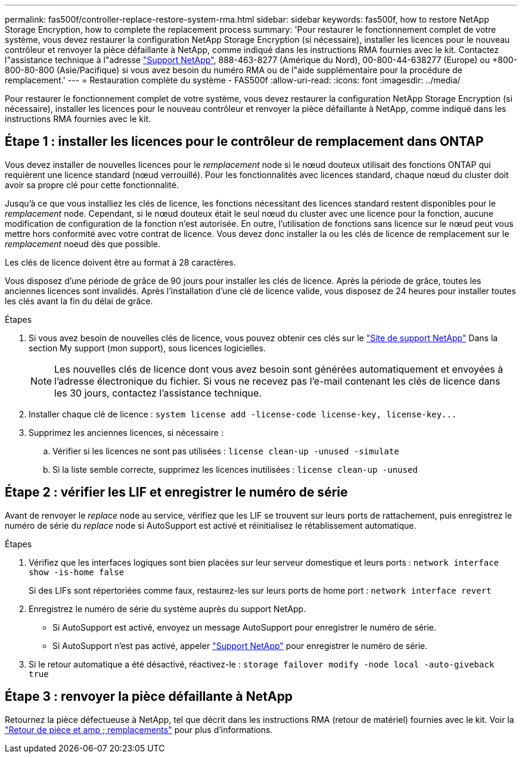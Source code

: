 ---
permalink: fas500f/controller-replace-restore-system-rma.html 
sidebar: sidebar 
keywords: fas500f, how to restore NetApp Storage Encryption, how to complete the replacement process 
summary: 'Pour restaurer le fonctionnement complet de votre système, vous devez restaurer la configuration NetApp Storage Encryption (si nécessaire), installer les licences pour le nouveau contrôleur et renvoyer la pièce défaillante à NetApp, comme indiqué dans les instructions RMA fournies avec le kit. Contactez l"assistance technique à l"adresse https://mysupport.netapp.com/site/global/dashboard["Support NetApp"], 888-463-8277 (Amérique du Nord), 00-800-44-638277 (Europe) ou +800-800-80-800 (Asie/Pacifique) si vous avez besoin du numéro RMA ou de l"aide supplémentaire pour la procédure de remplacement.' 
---
= Restauration complète du système - FAS500f
:allow-uri-read: 
:icons: font
:imagesdir: ../media/


[role="lead"]
Pour restaurer le fonctionnement complet de votre système, vous devez restaurer la configuration NetApp Storage Encryption (si nécessaire), installer les licences pour le nouveau contrôleur et renvoyer la pièce défaillante à NetApp, comme indiqué dans les instructions RMA fournies avec le kit.



== Étape 1 : installer les licences pour le contrôleur de remplacement dans ONTAP

Vous devez installer de nouvelles licences pour le _remplacement_ node si le nœud douteux utilisait des fonctions ONTAP qui requièrent une licence standard (nœud verrouillé). Pour les fonctionnalités avec licences standard, chaque nœud du cluster doit avoir sa propre clé pour cette fonctionnalité.

Jusqu'à ce que vous installiez les clés de licence, les fonctions nécessitant des licences standard restent disponibles pour le _remplacement_ node. Cependant, si le nœud douteux était le seul nœud du cluster avec une licence pour la fonction, aucune modification de configuration de la fonction n'est autorisée. En outre, l'utilisation de fonctions sans licence sur le nœud peut vous mettre hors conformité avec votre contrat de licence. Vous devez donc installer la ou les clés de licence de remplacement sur le _remplacement_ noeud dès que possible.

Les clés de licence doivent être au format à 28 caractères.

Vous disposez d'une période de grâce de 90 jours pour installer les clés de licence. Après la période de grâce, toutes les anciennes licences sont invalidés. Après l'installation d'une clé de licence valide, vous disposez de 24 heures pour installer toutes les clés avant la fin du délai de grâce.

.Étapes
. Si vous avez besoin de nouvelles clés de licence, vous pouvez obtenir ces clés sur le https://mysupport.netapp.com/site/global/dashboard["Site de support NetApp"] Dans la section My support (mon support), sous licences logicielles.
+

NOTE: Les nouvelles clés de licence dont vous avez besoin sont générées automatiquement et envoyées à l'adresse électronique du fichier. Si vous ne recevez pas l'e-mail contenant les clés de licence dans les 30 jours, contactez l'assistance technique.

. Installer chaque clé de licence : `+system license add -license-code license-key, license-key...+`
. Supprimez les anciennes licences, si nécessaire :
+
.. Vérifier si les licences ne sont pas utilisées : `license clean-up -unused -simulate`
.. Si la liste semble correcte, supprimez les licences inutilisées : `license clean-up -unused`






== Étape 2 : vérifier les LIF et enregistrer le numéro de série

Avant de renvoyer le _replace_ node au service, vérifiez que les LIF se trouvent sur leurs ports de rattachement, puis enregistrez le numéro de série du _replace_ node si AutoSupport est activé et réinitialisez le rétablissement automatique.

.Étapes
. Vérifiez que les interfaces logiques sont bien placées sur leur serveur domestique et leurs ports : `network interface show -is-home false`
+
Si des LIFs sont répertoriées comme faux, restaurez-les sur leurs ports de home port : `network interface revert`

. Enregistrez le numéro de série du système auprès du support NetApp.
+
** Si AutoSupport est activé, envoyez un message AutoSupport pour enregistrer le numéro de série.
** Si AutoSupport n'est pas activé, appeler https://mysupport.netapp.com["Support NetApp"] pour enregistrer le numéro de série.


. Si le retour automatique a été désactivé, réactivez-le : `storage failover modify -node local -auto-giveback true`




== Étape 3 : renvoyer la pièce défaillante à NetApp

Retournez la pièce défectueuse à NetApp, tel que décrit dans les instructions RMA (retour de matériel) fournies avec le kit. Voir la https://mysupport.netapp.com/site/info/rma["Retour de pièce et amp ; remplacements"] pour plus d'informations.
